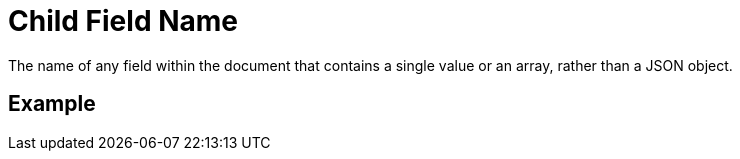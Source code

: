 = Child Field Name
The name of any field within the document that contains a single value or an array, rather than a JSON object.

== Example